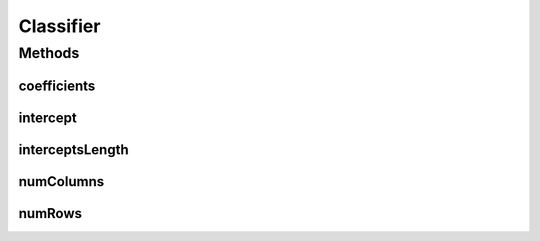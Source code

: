 Classifier
==========

.. java:package:: mmlib4j.models.linear
   :noindex:

.. java:type:: public interface Classifier<N>

Methods
-------
coefficients
^^^^^^^^^^^^

.. java:method::  N coefficients()
   :outertype: Classifier

intercept
^^^^^^^^^

.. java:method::  N intercept()
   :outertype: Classifier

interceptsLength
^^^^^^^^^^^^^^^^

.. java:method::  int interceptsLength()
   :outertype: Classifier

numColumns
^^^^^^^^^^

.. java:method::  int numColumns()
   :outertype: Classifier

numRows
^^^^^^^

.. java:method::  int numRows()
   :outertype: Classifier

